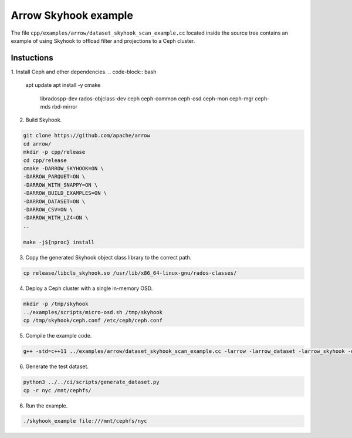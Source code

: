 .. Licensed to the Apache Software Foundation (ASF) under one
.. or more contributor license agreements.  See the NOTICE file
.. distributed with this work for additional information
.. regarding copyright ownership.  The ASF licenses this file
.. to you under the Apache License, Version 2.0 (the
.. "License"); you may not use this file except in compliance
.. with the License.  You may obtain a copy of the License at

..   http://www.apache.org/licenses/LICENSE-2.0

.. Unless required by applicable law or agreed to in writing,
.. software distributed under the License is distributed on an
.. "AS IS" BASIS, WITHOUT WARRANTIES OR CONDITIONS OF ANY
.. KIND, either express or implied.  See the License for the
.. specific language governing permissions and limitations
.. under the License.

.. default-domain:: cpp
.. highlight:: cpp

Arrow Skyhook example
=========================

The file ``cpp/examples/arrow/dataset_skyhook_scan_example.cc``
located inside the source tree contains an example of using Skyhook to 
offload filter and projections to a Ceph cluster.

Instuctions
--------------------

1. Install Ceph and other dependencies.
.. code-block:: bash

    apt update 
    apt install -y cmake \
                    libradospp-dev \
                    rados-objclass-dev \
                    ceph \
                    ceph-common \
                    ceph-osd \
                    ceph-mon \
                    ceph-mgr \
                    ceph-mds \
                    rbd-mirror

2. Build Skyhook.

.. code-block:: bash

    git clone https://github.com/apache/arrow
    cd arrow/
    mkdir -p cpp/release
    cd cpp/release
    cmake -DARROW_SKYHOOK=ON \
    -DARROW_PARQUET=ON \
    -DARROW_WITH_SNAPPY=ON \
    -DARROW_BUILD_EXAMPLES=ON \
    -DARROW_DATASET=ON \
    -DARROW_CSV=ON \
    -DARROW_WITH_LZ4=ON \
    ..

    make -j${nproc} install

3. Copy the generated Skyhook object class library to the correct path.

.. code-block:: bash
    
    cp release/libcls_skyhook.so /usr/lib/x86_64-linux-gnu/rados-classes/

4. Deploy a Ceph cluster with a single in-memory OSD.

.. code-block:: bash

    mkdir -p /tmp/skyhook
    ../examples/scripts/micro-osd.sh /tmp/skyhook
    cp /tmp/skyhook/ceph.conf /etc/ceph/ceph.conf

5. Compile the example code.

.. code-block:: bash
    
    g++ -std=c++11 ../examples/arrow/dataset_skyhook_scan_example.cc -larrow -larrow_dataset -larrow_skyhook -o skyhook_example

6. Generate the test dataset.

.. code-block:: bash

    python3 ../../ci/scripts/generate_dataset.py
    cp -r nyc /mnt/cephfs/

6. Run the example.

.. code-block:: bash
    
    ./skyhook_example file:///mnt/cephfs/nyc
